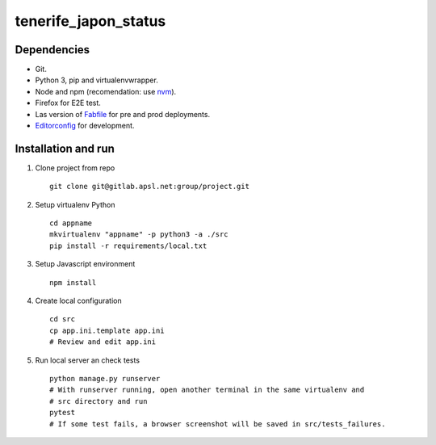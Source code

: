 ========================
tenerife_japon_status
========================

Dependencies
------------

* Git.
* Python 3, pip and virtualenvwrapper.
* Node and npm (recomendation: use `nvm <https://github.com/creationix/nvm>`__).
* Firefox for E2E test.
* Las version of `Fabfile <https://hg.apsl.net/fabfile>`__ for pre and prod deployments.
* `Editorconfig <http://editorconfig.org/#download>`__ for development.


Installation and run
--------------------

#. Clone project from repo ::

    git clone git@gitlab.apsl.net:group/project.git

#. Setup virtualenv Python ::

    cd appname
    mkvirtualenv "appname" -p python3 -a ./src
    pip install -r requirements/local.txt

#. Setup Javascript environment ::

    npm install

#. Create local configuration ::

    cd src
    cp app.ini.template app.ini
    # Review and edit app.ini

#. Run local server an check tests ::

    python manage.py runserver
    # With runserver running, open another terminal in the same virtualenv and
    # src directory and run
    pytest
    # If some test fails, a browser screenshot will be saved in src/tests_failures.
